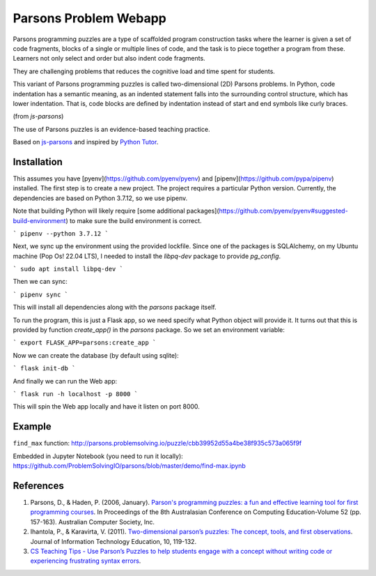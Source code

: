 ======================
Parsons Problem Webapp
======================
Parsons programming puzzles are a type of scaffolded program
construction tasks where the learner is given a set of code fragments,
blocks of a single or multiple lines of code,
and the task is to piece together a program from these.
Learners not only select and order but also indent code fragments.

They are challenging problems that reduces the cognitive load
and time spent for students.

This variant of Parsons programming puzzles is called two-dimensional (2D) Parsons problems.
In Python, code indentation has a semantic meaning, as an indented statement falls into
the surrounding control structure, which has lower indentation.
That is, code blocks are deﬁned by indentation instead of start and end symbols like curly braces.

(from *js-parsons*)

The use of Parsons puzzles is an evidence-based teaching practice.

Based on `js-parsons <https://js-parsons.github.io/>`_ and inspired by `Python Tutor <http://pythontutor.com>`_.

Installation
------------

This assumes you have [pyenv](https://github.com/pyenv/pyenv) and
[pipenv](https://github.com/pypa/pipenv) installed. The first step is to create
a new project. The project requires a particular Python version. Currently, the
dependencies are based on Python 3.7.12, so we use pipenv.

Note that building Python will likely require [some additional
packages](https://github.com/pyenv/pyenv#suggested-build-environment) to make
sure the build environment is correct.

```
pipenv --python 3.7.12
```

Next, we sync up the environment using the provided lockfile. Since one of the
packages is SQLAlchemy, on my Ubuntu machine (Pop Os! 22.04 LTS), I needed to
install the `libpq-dev` package to provide `pg_config`.

```
sudo apt install libpq-dev
```

Then we can sync:

```
pipenv sync
```

This will install all dependencies along with the `parsons` package itself.

To run the program, this is just a Flask app, so we need specify what Python object will provide it. It turns out that this is provided by function `create_app()` in the `parsons` package. So we set an environment variable:

```
export FLASK_APP=parsons:create_app
```

Now we can create the database (by default using sqlite):

```
flask init-db
```

And finally we can run the Web app:

```
flask run -h localhost -p 8000
```

This will spin the Web app locally and have it listen on port 8000.


Example
-------
``find_max`` function:
http://parsons.problemsolving.io/puzzle/cbb39952d55a4be38f935c573a065f9f

Embedded in Jupyter Notebook (you need to run it locally):
https://github.com/ProblemSolvingIO/parsons/blob/master/demo/find-max.ipynb

References
----------
1. Parsons, D., & Haden, P. (2006, January).
   `Parson's programming puzzles: a fun and effective learning tool for first programming courses <http://crpit.com/confpapers/CRPITV52Parsons.pdf>`_.
   In Proceedings of the 8th Australasian Conference on Computing Education-Volume 52 (pp. 157-163).
   Australian Computer Society, Inc.
2. Ihantola, P., & Karavirta, V. (2011).
   `Two-dimensional parson’s puzzles: The concept, tools, and first observations <http://jite.org/documents/Vol10/JITEv10IIPp119-132Ihantola944.pdf>`_.
   Journal of Information Technology Education, 10, 119-132.
3. `CS Teaching Tips - Use Parson’s Puzzles to help students engage with a concept without writing code or experiencing frustrating syntax errors <http://csteachingtips.org/tip/use-parson%E2%80%99s-puzzles-help-students-engage-concept-without-writing-code-or-experiencing>`_.
